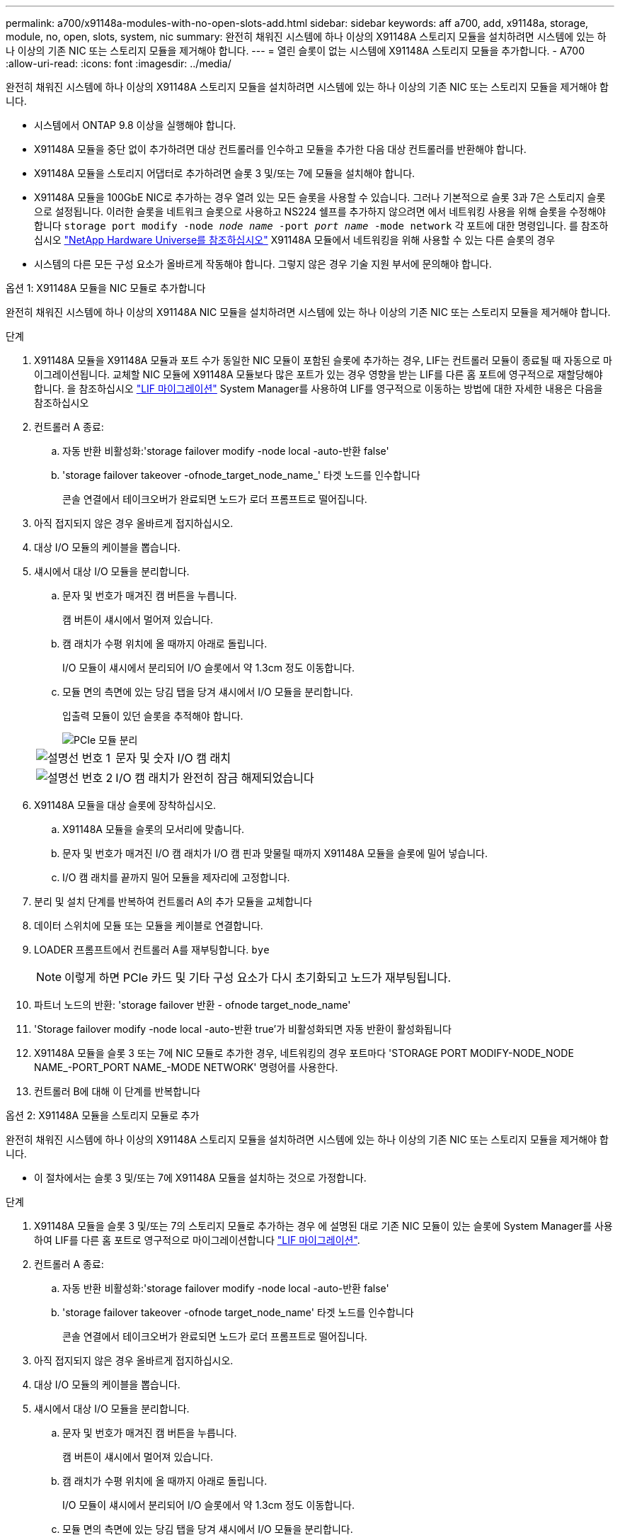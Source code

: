 ---
permalink: a700/x91148a-modules-with-no-open-slots-add.html 
sidebar: sidebar 
keywords: aff a700, add, x91148a, storage, module, no, open, slots, system, nic 
summary: 완전히 채워진 시스템에 하나 이상의 X91148A 스토리지 모듈을 설치하려면 시스템에 있는 하나 이상의 기존 NIC 또는 스토리지 모듈을 제거해야 합니다. 
---
= 열린 슬롯이 없는 시스템에 X91148A 스토리지 모듈을 추가합니다. - A700
:allow-uri-read: 
:icons: font
:imagesdir: ../media/


[role="lead"]
완전히 채워진 시스템에 하나 이상의 X91148A 스토리지 모듈을 설치하려면 시스템에 있는 하나 이상의 기존 NIC 또는 스토리지 모듈을 제거해야 합니다.

* 시스템에서 ONTAP 9.8 이상을 실행해야 합니다.
* X91148A 모듈을 중단 없이 추가하려면 대상 컨트롤러를 인수하고 모듈을 추가한 다음 대상 컨트롤러를 반환해야 합니다.
* X91148A 모듈을 스토리지 어댑터로 추가하려면 슬롯 3 및/또는 7에 모듈을 설치해야 합니다.
* X91148A 모듈을 100GbE NIC로 추가하는 경우 열려 있는 모든 슬롯을 사용할 수 있습니다. 그러나 기본적으로 슬롯 3과 7은 스토리지 슬롯으로 설정됩니다. 이러한 슬롯을 네트워크 슬롯으로 사용하고 NS224 쉘프를 추가하지 않으려면 에서 네트워킹 사용을 위해 슬롯을 수정해야 합니다 `storage port modify -node _node name_ -port _port name_ -mode network` 각 포트에 대한 명령입니다. 를 참조하십시오 https://hwu.netapp.com["NetApp Hardware Universe를 참조하십시오"^] X91148A 모듈에서 네트워킹을 위해 사용할 수 있는 다른 슬롯의 경우
* 시스템의 다른 모든 구성 요소가 올바르게 작동해야 합니다. 그렇지 않은 경우 기술 지원 부서에 문의해야 합니다.


[role="tabbed-block"]
====
--
.옵션 1: X91148A 모듈을 NIC 모듈로 추가합니다
완전히 채워진 시스템에 하나 이상의 X91148A NIC 모듈을 설치하려면 시스템에 있는 하나 이상의 기존 NIC 또는 스토리지 모듈을 제거해야 합니다.

.단계
. X91148A 모듈을 X91148A 모듈과 포트 수가 동일한 NIC 모듈이 포함된 슬롯에 추가하는 경우, LIF는 컨트롤러 모듈이 종료될 때 자동으로 마이그레이션됩니다. 교체할 NIC 모듈에 X91148A 모듈보다 많은 포트가 있는 경우 영향을 받는 LIF를 다른 홈 포트에 영구적으로 재할당해야 합니다. 을 참조하십시오 https://docs.netapp.com/ontap-9/topic/com.netapp.doc.onc-sm-help-960/GUID-208BB0B8-3F84-466D-9F4F-6E1542A2BE7D.html["LIF 마이그레이션"^] System Manager를 사용하여 LIF를 영구적으로 이동하는 방법에 대한 자세한 내용은 다음을 참조하십시오
. 컨트롤러 A 종료:
+
.. 자동 반환 비활성화:'storage failover modify -node local -auto-반환 false'
.. 'storage failover takeover -ofnode_target_node_name_' 타겟 노드를 인수합니다
+
콘솔 연결에서 테이크오버가 완료되면 노드가 로더 프롬프트로 떨어집니다.



. 아직 접지되지 않은 경우 올바르게 접지하십시오.
. 대상 I/O 모듈의 케이블을 뽑습니다.
. 섀시에서 대상 I/O 모듈을 분리합니다.
+
.. 문자 및 번호가 매겨진 캠 버튼을 누릅니다.
+
캠 버튼이 섀시에서 멀어져 있습니다.

.. 캠 래치가 수평 위치에 올 때까지 아래로 돌립니다.
+
I/O 모듈이 섀시에서 분리되어 I/O 슬롯에서 약 1.3cm 정도 이동합니다.

.. 모듈 면의 측면에 있는 당김 탭을 당겨 섀시에서 I/O 모듈을 분리합니다.
+
입출력 모듈이 있던 슬롯을 추적해야 합니다.

+
image::../media/drw_9000_remove_pcie_module.png[PCIe 모듈 분리]

+
[cols="1,4"]
|===


 a| 
image:../media/icon_round_1.png["설명선 번호 1"]
 a| 
문자 및 숫자 I/O 캠 래치



 a| 
image:../media/icon_round_2.png["설명선 번호 2"]
 a| 
I/O 캠 래치가 완전히 잠금 해제되었습니다

|===


. X91148A 모듈을 대상 슬롯에 장착하십시오.
+
.. X91148A 모듈을 슬롯의 모서리에 맞춥니다.
.. 문자 및 번호가 매겨진 I/O 캠 래치가 I/O 캠 핀과 맞물릴 때까지 X91148A 모듈을 슬롯에 밀어 넣습니다.
.. I/O 캠 래치를 끝까지 밀어 모듈을 제자리에 고정합니다.


. 분리 및 설치 단계를 반복하여 컨트롤러 A의 추가 모듈을 교체합니다
. 데이터 스위치에 모듈 또는 모듈을 케이블로 연결합니다.
. LOADER 프롬프트에서 컨트롤러 A를 재부팅합니다. `bye`
+

NOTE: 이렇게 하면 PCIe 카드 및 기타 구성 요소가 다시 초기화되고 노드가 재부팅됩니다.

. 파트너 노드의 반환: 'storage failover 반환 - ofnode target_node_name'
. 'Storage failover modify -node local -auto-반환 true'가 비활성화되면 자동 반환이 활성화됩니다
. X91148A 모듈을 슬롯 3 또는 7에 NIC 모듈로 추가한 경우, 네트워킹의 경우 포트마다 'STORAGE PORT MODIFY-NODE_NODE NAME_-PORT_PORT NAME_-MODE NETWORK' 명령어를 사용한다.
. 컨트롤러 B에 대해 이 단계를 반복합니다


--
.옵션 2: X91148A 모듈을 스토리지 모듈로 추가
--
완전히 채워진 시스템에 하나 이상의 X91148A 스토리지 모듈을 설치하려면 시스템에 있는 하나 이상의 기존 NIC 또는 스토리지 모듈을 제거해야 합니다.

* 이 절차에서는 슬롯 3 및/또는 7에 X91148A 모듈을 설치하는 것으로 가정합니다.


.단계
. X91148A 모듈을 슬롯 3 및/또는 7의 스토리지 모듈로 추가하는 경우 에 설명된 대로 기존 NIC 모듈이 있는 슬롯에 System Manager를 사용하여 LIF를 다른 홈 포트로 영구적으로 마이그레이션합니다 https://docs.netapp.com/ontap-9/topic/com.netapp.doc.onc-sm-help-960/GUID-208BB0B8-3F84-466D-9F4F-6E1542A2BE7D.html["LIF 마이그레이션"^].
. 컨트롤러 A 종료:
+
.. 자동 반환 비활성화:'storage failover modify -node local -auto-반환 false'
.. 'storage failover takeover -ofnode target_node_name' 타겟 노드를 인수합니다
+
콘솔 연결에서 테이크오버가 완료되면 노드가 로더 프롬프트로 떨어집니다.



. 아직 접지되지 않은 경우 올바르게 접지하십시오.
. 대상 I/O 모듈의 케이블을 뽑습니다.
. 섀시에서 대상 I/O 모듈을 분리합니다.
+
.. 문자 및 번호가 매겨진 캠 버튼을 누릅니다.
+
캠 버튼이 섀시에서 멀어져 있습니다.

.. 캠 래치가 수평 위치에 올 때까지 아래로 돌립니다.
+
I/O 모듈이 섀시에서 분리되어 I/O 슬롯에서 약 1.3cm 정도 이동합니다.

.. 모듈 면의 측면에 있는 당김 탭을 당겨 섀시에서 I/O 모듈을 분리합니다.
+
입출력 모듈이 있던 슬롯을 추적해야 합니다.

+
image::../media/drw_9000_remove_pcie_module.png[PCIe 모듈 분리]

+
[cols="1,4"]
|===


 a| 
image:../media/icon_round_1.png["설명선 번호 1"]
 a| 
문자 및 숫자 I/O 캠 래치



 a| 
image:../media/icon_round_2.png["설명선 번호 2"]
 a| 
I/O 캠 래치가 완전히 잠금 해제되었습니다

|===


. 슬롯 3에 X91148A 모듈을 장착하십시오.
+
.. X91148A 모듈을 슬롯의 모서리에 맞춥니다.
.. 문자 및 번호가 매겨진 I/O 캠 래치가 I/O 캠 핀과 맞물릴 때까지 X91148A 모듈을 슬롯에 밀어 넣습니다.
.. I/O 캠 래치를 끝까지 밀어 모듈을 제자리에 고정합니다.
.. 스토리지용 두 번째 X91148A 모듈을 설치하는 경우 슬롯 7의 모듈에 대한 분리 및 설치 단계를 반복합니다.


. LOADER 프롬프트에서 컨트롤러 A를 재부팅합니다. `bye`
+

NOTE: 이렇게 하면 PCIe 카드 및 기타 구성 요소가 다시 초기화되고 노드가 재부팅됩니다.

. 파트너 노드의 반환: 'storage failover 반환 - ofnode_target_node_name_'
. 'Storage failover modify -node local -auto-반환 true'가 비활성화되면 자동 반환이 활성화됩니다
. 컨트롤러 B에 대해 이 단계를 반복합니다
. 에 설명된 대로 NS224 쉘프를 설치하고 케이블을 link:../ns224/hot-add-shelf-overview.html["핫 애드 워크플로우"]연결합니다.


--
====